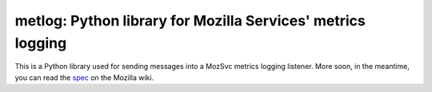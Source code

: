 ======================
metlog: Python library for Mozilla Services' metrics logging
======================

This is a Python library used for sending messages into a MozSvc metrics
logging listener.  More soon, in the meantime, you can read the `spec
<http://wiki.mozilla.org/Services/Metrics>`_ on the Mozilla wiki.

